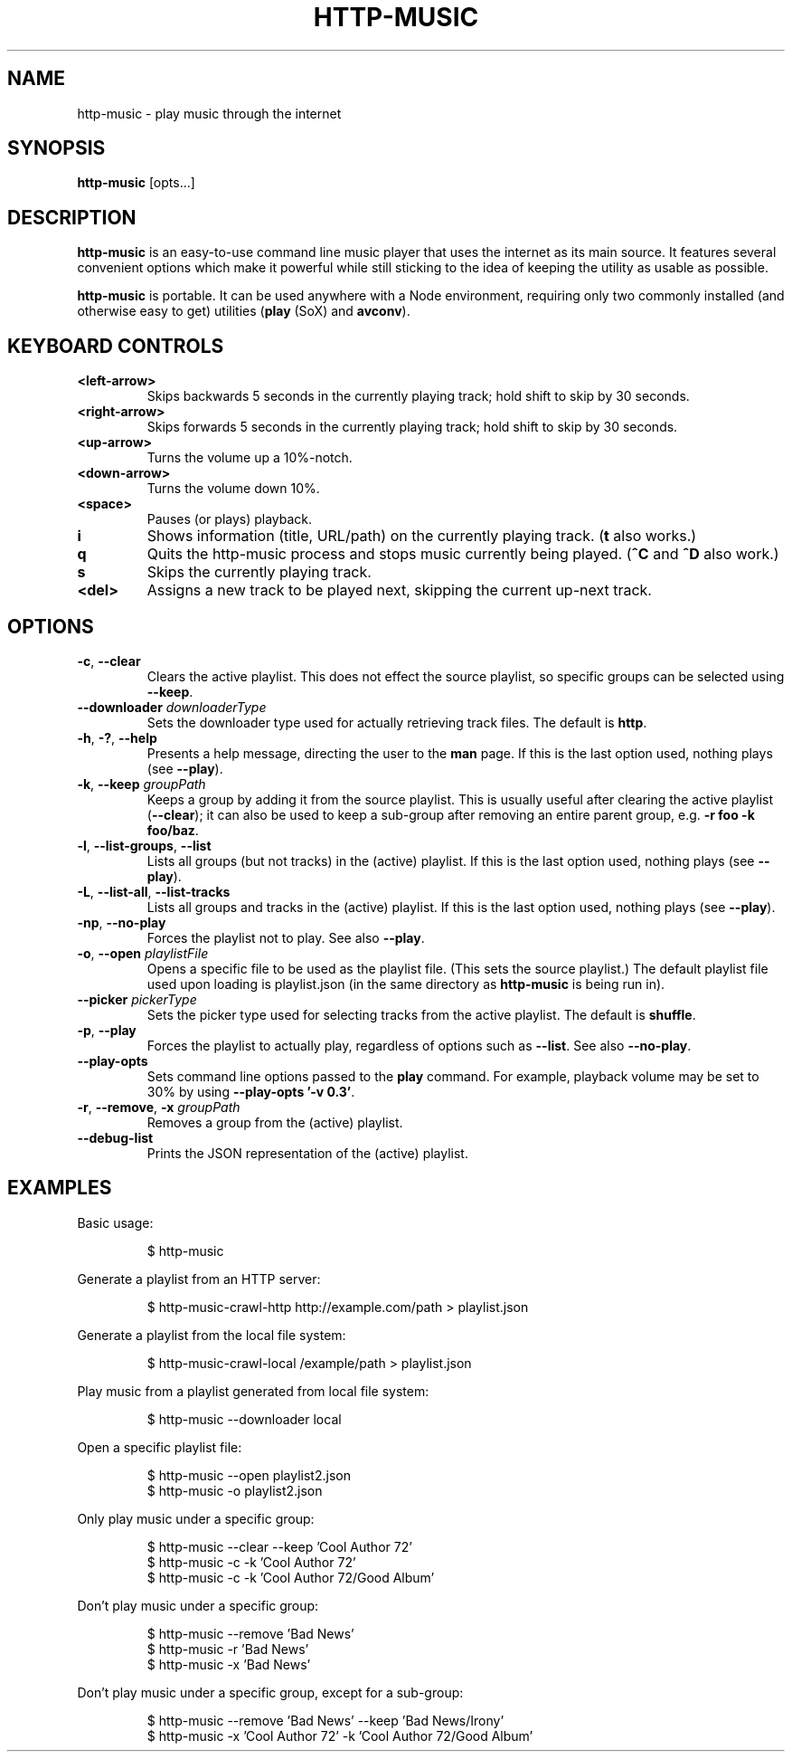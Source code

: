 .TH HTTP-MUSIC 1



.SH NAME
http-music - play music through the internet



.SH SYNOPSIS
.B http-music
[opts...]



.SH DESCRIPTION
\fBhttp-music\fR is an easy-to-use command line music player that uses the internet as its main source.
It features several convenient options which make it powerful while still sticking to the idea of keeping the utility as usable as possible.
.PP
\fBhttp-music\fR is portable.
It can be used anywhere with a Node environment, requiring only two commonly installed (and otherwise easy to get) utilities (\fBplay\fR (SoX) and \fBavconv\fR).



.SH KEYBOARD CONTROLS
.TP
.BR <left-arrow>
Skips backwards 5 seconds in the currently playing track; hold shift to skip by
30 seconds.

.TP
.BR <right-arrow>
Skips forwards 5 seconds in the currently playing track; hold shift to skip by
30 seconds.

.TP
.BR <up-arrow>
Turns the volume up a 10%-notch.

.TP
.BR <down-arrow>
Turns the volume down 10%.

.TP
.BR <space>
Pauses (or plays) playback.

.TP
.BR i
Shows information (title, URL/path) on the currently playing track.
(\fBt\fR also works.)

.TP
.BR q
Quits the http-music process and stops music currently being played.
(\fB^C\fR and \fB^D\fR also work.)

.TP
.BR s
Skips the currently playing track.

.TP
.BR <del>
Assigns a new track to be played next, skipping the current up-next track.


.SH OPTIONS
.TP
.BR \-c ", " \-\-clear
Clears the active playlist.
This does not effect the source playlist, so specific groups can be selected using \fB\-\-keep\fR.

.TP
.BR \-\-downloader " \fIdownloaderType\fR"
Sets the downloader type used for actually retrieving track files.
The default is \fBhttp\fR.

.TP
.BR \-h ", " \-? ", " \-\-help
Presents a help message, directing the user to the \fBman\fR page.
If this is the last option used, nothing plays (see \fB\-\-play\fR).

.TP
.BR \-k ", " \-\-keep " \fIgroupPath\fR"
Keeps a group by adding it from the source playlist.
This is usually useful after clearing the active playlist (\fB\-\-clear\fR); it can also be used to keep a sub-group after removing an entire parent group, e.g. \fB-r foo -k foo/baz\fR.

.TP
.BR \-l ", " \-\-list\-groups ", " \-\-list
Lists all groups (but not tracks) in the (active) playlist.
If this is the last option used, nothing plays (see \fB\-\-play\fR).

.TP
.BR \-L ", " \-\-list\-all ", " \-\-list\-tracks
Lists all groups and tracks in the (active) playlist.
If this is the last option used, nothing plays (see \fB\-\-play\fR).

.TP
.BR \-np ", " \-\-no\-play
Forces the playlist not to play.
See also \fB\-\-play\fR.

.TP
.BR \-o ", " \-\-open " \fIplaylistFile\fR"
Opens a specific file to be used as the playlist file.
(This sets the source playlist.)
The default playlist file used upon loading is playlist.json (in the same directory as \fBhttp-music\fR is being run in).

.TP
.BR \-\-picker " \fIpickerType\fR"
Sets the picker type used for selecting tracks from the active playlist.
The default is \fBshuffle\fR.

.TP
.BR \-p ", " \-\-play
Forces the playlist to actually play, regardless of options such as \fB\-\-list\fR. See also \fB\-\-no\-play\fR.

.TP
.BR \-\-play\-opts
Sets command line options passed to the \fBplay\fR command.
For example, playback volume may be set to 30% by using \fB\-\-play\-opts '\-v 0.3'\fR.

.TP
.BR \-r ", " \-\-remove ", " \-x " \fIgroupPath\fR"
Removes a group from the (active) playlist.

.TP
.BR \-\-debug\-list
Prints the JSON representation of the (active) playlist.



.SH EXAMPLES
Basic usage:

.PP
.nf
.RS
$ http-music
.RE
.fi

.PP
Generate a playlist from an HTTP server:

.PP
.nf
.RS
$ http-music-crawl-http http://example.com/path > playlist.json
.RE
.fi

.PP
Generate a playlist from the local file system:

.PP
.nf
.RS
$ http-music-crawl-local /example/path > playlist.json
.RE
.fi

.PP
Play music from a playlist generated from local file system:

.PP
.nf
.RS
$ http-music --downloader local
.RE
.fi

.PP
Open a specific playlist file:

.PP
.nf
.RS
$ http-music --open playlist2.json
$ http-music -o playlist2.json
.RE
.fi

.PP
Only play music under a specific group:

.PP
.nf
.RS
$ http-music --clear --keep 'Cool Author 72'
$ http-music -c -k 'Cool Author 72'
$ http-music -c -k 'Cool Author 72/Good Album'
.RE
.fi

.PP
Don't play music under a specific group:

.PP
.nf
.RS
$ http-music --remove 'Bad News'
$ http-music -r 'Bad News'
$ http-music -x 'Bad News'
.RE
.fi

.PP
Don't play music under a specific group, except for a sub-group:

.PP
.nf
.RS
$ http-music --remove 'Bad News' --keep 'Bad News/Irony'
$ http-music -x 'Cool Author 72' -k 'Cool Author 72/Good Album'
.RE
.fi
